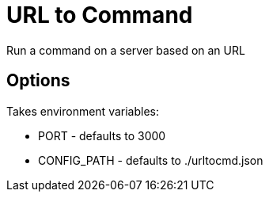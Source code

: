 = URL to Command

Run a command on a server based on an URL

== Options

Takes environment variables:

* PORT - defaults to 3000
* CONFIG_PATH - defaults to ./urltocmd.json